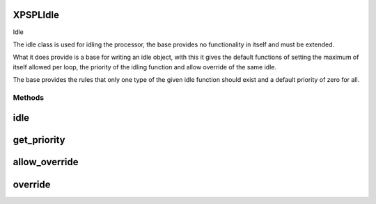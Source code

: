 .. /idle.php generated using docpx on 01/16/13 03:03am


XPSPL\Idle
==========


Idle

The idle class is used for idling the processor, the base provides no 
functionality in itself and must be extended.

What it does provide is a base for writing an idle object, with this it
gives the default functions of setting the maximum of itself allowed per 
loop, the priority of the idling function and allow override of the same
idle.

The base provides the rules that only one type of the given idle function
should exist and a default priority of zero for all.



Methods
-------

idle
====

.. function:: idle($processor)


    Idle's the processor.
    
    This function is purely responsible for providing the processor the ability
    to idle, typically this will be done through either a call to sleep or a
    wait with a specific timeout.
    
    This method is provided an instance of the processor which is wishing to 
    idle and should respect the processors current specifications for the amount
    of time that it needs to idle, if set.
    
    You have been warned that,
    
    Creating a function that does not properly idle, does not respect the
    processor specs or is poorly designed will result in terrible performance, 
    unexpected results and damage to your system ... use caution.

    :param object $processor: The processor that wishes to idle.

    :rtype: void 



get_priority
============

.. function:: get_priority()


    Returns the priority of this idle function.

    :rtype: integer 



allow_override
==============

.. function:: allow_override()


    Return if this function allows itself to be overwritten in the limit
    is met or exceeded.

    :rtype: boolean 



override
========

.. function:: override($idle)


    Returns if the given function can override this in the processor.

    :param object $idle: Idle function object

    :rtype: boolean 





